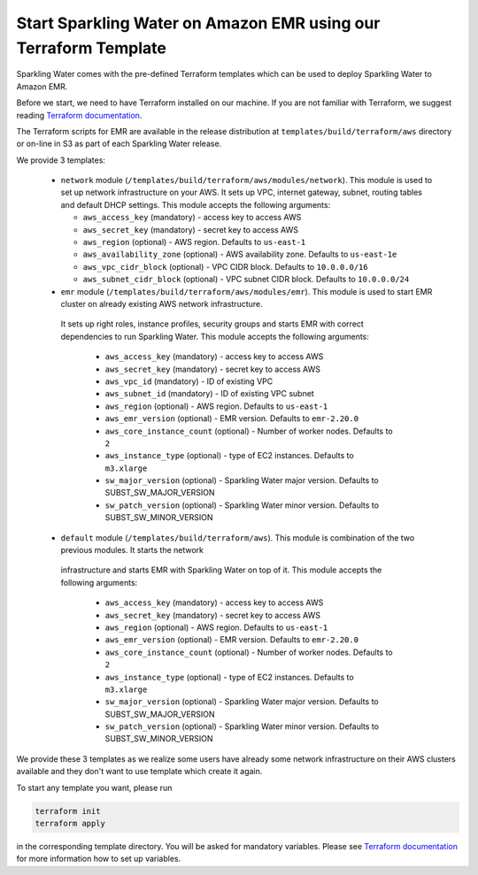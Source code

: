 Start Sparkling Water on Amazon EMR using our Terraform Template
----------------------------------------------------------------

Sparkling Water comes with the pre-defined Terraform templates which can be used to
deploy Sparkling Water to Amazon EMR.

Before we start, we need to have Terraform installed on our machine.
If you are not familiar with Terraform, we suggest reading `Terraform documentation <https://www.terraform.io/intro/index.html>`__.

The Terraform scripts for EMR are available in the release distribution at
``templates/build/terraform/aws`` directory or on-line in S3 as part of each Sparkling Water
release.

We provide 3 templates:

 - ``network`` module (``/templates/build/terraform/aws/modules/network``). This module is used to set up network infrastructure on your AWS.
   It sets up VPC, internet gateway, subnet, routing tables and default DHCP settings.
   This module accepts the following arguments:

   - ``aws_access_key`` (mandatory) - access key to access AWS
   - ``aws_secret_key`` (mandatory) - secret key to access AWS
   - ``aws_region`` (optional) - AWS region. Defaults to ``us-east-1``
   - ``aws_availability_zone`` (optional) - AWS availability zone. Defaults to ``us-east-1e``
   - ``aws_vpc_cidr_block`` (optional) - VPC CIDR block. Defaults to ``10.0.0.0/16``
   - ``aws_subnet_cidr_block`` (optional) - VPC subnet CIDR block. Defaults to ``10.0.0.0/24``

 - ``emr`` module  (``/templates/build/terraform/aws/modules/emr``). This module is used to start EMR cluster on already existing AWS network infrastructure.
  It sets up right roles, instance profiles, security groups and starts EMR with correct dependencies to run Sparkling
  Water.
  This module accepts the following arguments:

   - ``aws_access_key`` (mandatory) - access key to access AWS
   - ``aws_secret_key`` (mandatory) - secret key to access AWS
   - ``aws_vpc_id`` (mandatory) - ID of existing VPC
   - ``aws_subnet_id`` (mandatory) - ID of existing VPC subnet
   - ``aws_region`` (optional) - AWS region. Defaults to ``us-east-1``
   - ``aws_emr_version`` (optional) - EMR version. Defaults to ``emr-2.20.0``
   - ``aws_core_instance_count`` (optional) - Number of worker nodes. Defaults to ``2``
   - ``aws_instance_type`` (optional) - type of EC2 instances. Defaults to ``m3.xlarge``
   - ``sw_major_version`` (optional) - Sparkling Water major version. Defaults to SUBST_SW_MAJOR_VERSION
   - ``sw_patch_version`` (optional) - Sparkling Water minor version. Defaults to SUBST_SW_MINOR_VERSION


 - ``default`` module  (``/templates/build/terraform/aws``). This module is combination of the two previous modules. It starts the network
  infrastructure and starts EMR with Sparkling Water on top of it.
  This module accepts the following arguments:

   - ``aws_access_key`` (mandatory) - access key to access AWS
   - ``aws_secret_key`` (mandatory) - secret key to access AWS
   - ``aws_region`` (optional) - AWS region. Defaults to ``us-east-1``
   - ``aws_emr_version`` (optional) - EMR version. Defaults to ``emr-2.20.0``
   - ``aws_core_instance_count`` (optional) - Number of worker nodes. Defaults to ``2``
   - ``aws_instance_type`` (optional) - type of EC2 instances. Defaults to ``m3.xlarge``
   - ``sw_major_version`` (optional) - Sparkling Water major version. Defaults to SUBST_SW_MAJOR_VERSION
   - ``sw_patch_version`` (optional) - Sparkling Water minor version. Defaults to SUBST_SW_MINOR_VERSION


We provide these 3 templates as we realize some users have already some network infrastructure on their
AWS clusters available and they don't want to use template which create it again.

To start any template you want, please run

.. code:: bash

    terraform init
    terraform apply

in the corresponding template directory. You will be asked for mandatory variables. Please see
`Terraform documentation <https://www.terraform.io/intro/index.html>`__ for more information how to set up
variables.
